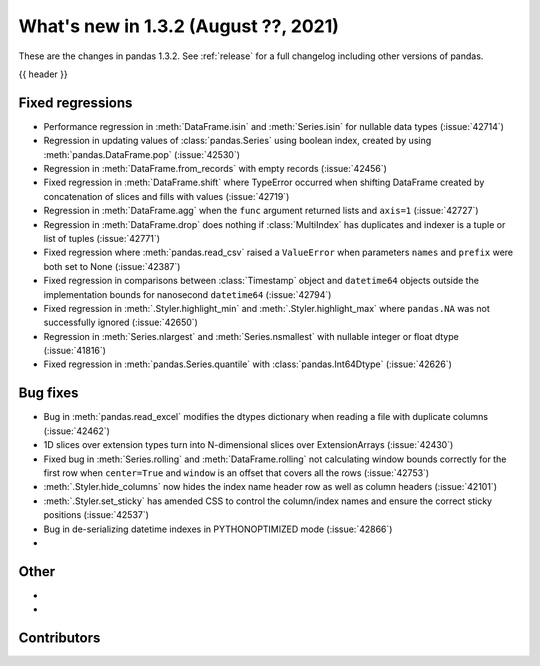 .. _whatsnew_132:

What's new in 1.3.2 (August ??, 2021)
-------------------------------------

These are the changes in pandas 1.3.2. See :ref:`release` for a full changelog
including other versions of pandas.

{{ header }}

.. ---------------------------------------------------------------------------

.. _whatsnew_132.regressions:

Fixed regressions
~~~~~~~~~~~~~~~~~
- Performance regression in :meth:`DataFrame.isin` and :meth:`Series.isin` for nullable data types (:issue:`42714`)
- Regression in updating values of :class:`pandas.Series` using boolean index, created by using :meth:`pandas.DataFrame.pop` (:issue:`42530`)
- Regression in :meth:`DataFrame.from_records` with empty records (:issue:`42456`)
- Fixed regression in :meth:`DataFrame.shift` where TypeError occurred when shifting DataFrame created by concatenation of slices and fills with values (:issue:`42719`)
- Regression in :meth:`DataFrame.agg` when the ``func`` argument returned lists and ``axis=1`` (:issue:`42727`)
- Regression in :meth:`DataFrame.drop` does nothing if :class:`MultiIndex` has duplicates and indexer is a tuple or list of tuples (:issue:`42771`)
- Fixed regression where :meth:`pandas.read_csv` raised a ``ValueError`` when parameters ``names`` and ``prefix`` were both set to None (:issue:`42387`)
- Fixed regression in comparisons between :class:`Timestamp` object and ``datetime64`` objects outside the implementation bounds for nanosecond ``datetime64`` (:issue:`42794`)
- Fixed regression in :meth:`.Styler.highlight_min` and :meth:`.Styler.highlight_max` where ``pandas.NA`` was not successfully ignored (:issue:`42650`)
- Regression in :meth:`Series.nlargest` and :meth:`Series.nsmallest` with nullable integer or float dtype (:issue:`41816`)
- Fixed regression in :meth:`pandas.Series.quantile` with :class:`pandas.Int64Dtype` (:issue:`42626`)

.. ---------------------------------------------------------------------------

.. _whatsnew_132.bug_fixes:

Bug fixes
~~~~~~~~~
- Bug in :meth:`pandas.read_excel` modifies the dtypes dictionary when reading a file with duplicate columns (:issue:`42462`)
- 1D slices over extension types turn into N-dimensional slices over ExtensionArrays (:issue:`42430`)
- Fixed bug in :meth:`Series.rolling` and :meth:`DataFrame.rolling` not calculating window bounds correctly for the first row when ``center=True`` and ``window`` is an offset that covers all the rows (:issue:`42753`)
- :meth:`.Styler.hide_columns` now hides the index name header row as well as column headers (:issue:`42101`)
- :meth:`.Styler.set_sticky` has amended CSS to control the column/index names and ensure the correct sticky positions (:issue:`42537`)
- Bug in de-serializing datetime indexes in PYTHONOPTIMIZED mode (:issue:`42866`)
-

.. ---------------------------------------------------------------------------

.. _whatsnew_132.other:

Other
~~~~~
-
-

.. ---------------------------------------------------------------------------

.. _whatsnew_132.contributors:

Contributors
~~~~~~~~~~~~

.. contributors:: v1.3.1..v1.3.2|HEAD
